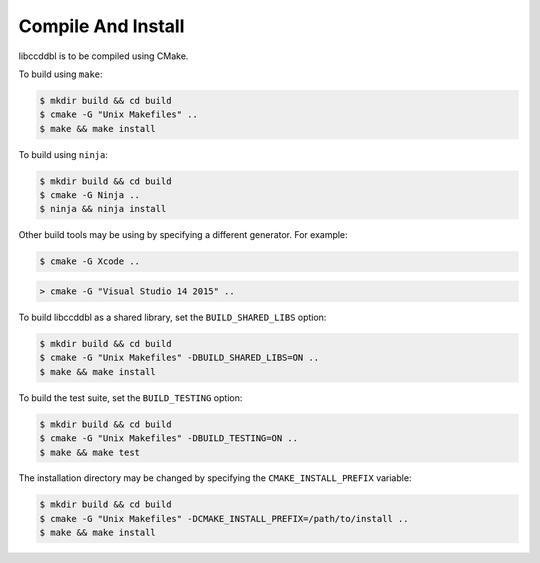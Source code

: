 Compile And Install
====================

libccddbl is to be compiled using CMake.

To build using ``make``:

.. code-block:: bash

    $ mkdir build && cd build
    $ cmake -G "Unix Makefiles" ..
    $ make && make install

To build using ``ninja``:

.. code-block:: bash

    $ mkdir build && cd build
    $ cmake -G Ninja ..
    $ ninja && ninja install

Other build tools may be using by specifying a different generator. For example:

.. code-block:: bash

    $ cmake -G Xcode ..

.. code-block:: batch

    > cmake -G "Visual Studio 14 2015" ..

To build libccddbl as a shared library, set the ``BUILD_SHARED_LIBS`` option:

.. code-block:: bash

    $ mkdir build && cd build
    $ cmake -G "Unix Makefiles" -DBUILD_SHARED_LIBS=ON ..
    $ make && make install

To build the test suite, set the ``BUILD_TESTING`` option:

.. code-block:: bash

    $ mkdir build && cd build
    $ cmake -G "Unix Makefiles" -DBUILD_TESTING=ON ..
    $ make && make test


The installation directory may be changed by specifying the ``CMAKE_INSTALL_PREFIX`` variable:

.. code-block:: bash

    $ mkdir build && cd build
    $ cmake -G "Unix Makefiles" -DCMAKE_INSTALL_PREFIX=/path/to/install ..
    $ make && make install
